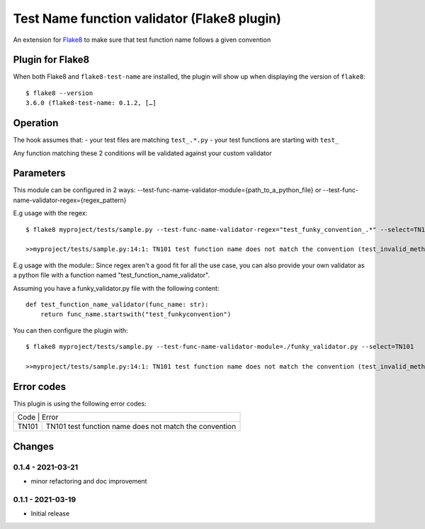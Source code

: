 Test Name function validator (Flake8 plugin)
============================================

.. image:: https://github.com/bagerard/flake8-test-name/actions/workflows/github-actions.yml/badge.svg
   :alt: Build status
   :target: https://github.com/bagerard/flake8-test-name/actions/workflows/github-actions.yml

.. image:: https://coveralls.io/repos/github/bagerard/flake8-test-name/badge.svg
   :alt: Coverage Status
   :target: https://coveralls.io/github/bagerard/flake8-test-name

An extension for `Flake8 <https://pypi.python.org/pypi/flake8>`_ to make sure
that test function name follows a given convention


Plugin for Flake8
-----------------

When both Flake8 and ``flake8-test-name`` are installed, the plugin
will show up when displaying the version of ``flake8``::

  $ flake8 --version
  3.6.0 (flake8-test-name: 0.1.2, […]


Operation
---------

The hook assumes that:
- your test files are matching ``test_.*.py``
- your test functions are starting with ``test_``

Any function matching these 2 conditions will be validated against your custom validator

Parameters
----------

This module can be configured in 2 ways:
--test-func-name-validator-module={path_to_a_python_file}
or
--test-func-name-validator-regex={regex_pattern}

E.g usage with the regex::

  $ flake8 myproject/tests/sample.py --test-func-name-validator-regex="test_funky_convention_.*" --select=TN101

  >>myproject/tests/sample.py:14:1: TN101 test function name does not match the convention (test_invalid_method_sample)



E.g usage with the module::
Since regex aren't a good fit for all the use case, you can also provide your own validator
as a python file with a function named "test_function_name_validator".

Assuming you have a funky_validator.py file with the following content::

    def test_function_name_validator(func_name: str):
        return func_name.startswith("test_funkyconvention")

You can then configure the plugin with::

    $ flake8 myproject/tests/sample.py --test-func-name-validator-module=./funky_validator.py --select=TN101

    >>myproject/tests/sample.py:14:1: TN101 test function name does not match the convention (test_invalid_method_sample)

Error codes
-----------

This plugin is using the following error codes:

+----------------------------------------------------------------+
| Code  | Error                                                  |
+-------+--------------------------------------------------------+
| TN101 | TN101 test function name does not match the convention |
+-------+--------------------------------------------------------+


Changes
-------

0.1.4 - 2021-03-21
``````````````````
* minor refactoring and doc improvement

0.1.1 - 2021-03-19
``````````````````
* Initial release
